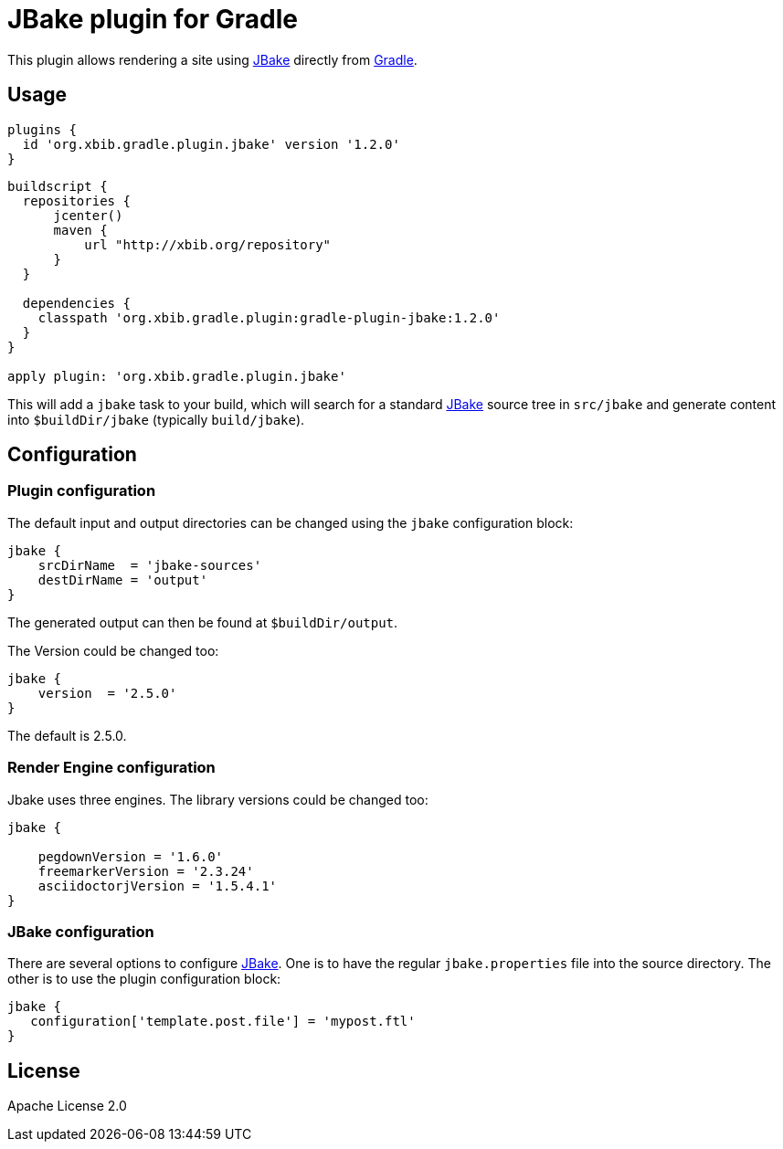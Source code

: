 = JBake plugin for Gradle

This plugin allows rendering a site using http://www.jbake.org[JBake] directly from http://www.gradle.org[Gradle].

== Usage

[source,groovy]
----
plugins {
  id 'org.xbib.gradle.plugin.jbake' version '1.2.0'
}
----

[source,groovy]
----

buildscript {
  repositories {
      jcenter()
      maven {
          url "http://xbib.org/repository"
      }
  }

  dependencies {
    classpath 'org.xbib.gradle.plugin:gradle-plugin-jbake:1.2.0'
  }
}

apply plugin: 'org.xbib.gradle.plugin.jbake'
----

This will add a `jbake` task to your build, which will search for a standard http://www.jbake.org[JBake] source tree in
`src/jbake` and generate content into `$buildDir/jbake` (typically `build/jbake`).

== Configuration
=== Plugin configuration

The default input and output directories can be changed using the `jbake` configuration block:

[source,groovy]
----
jbake {
    srcDirName  = 'jbake-sources'
    destDirName = 'output'
}
----
The generated output can then be found at `$buildDir/output`.

The Version could be changed too:

[source,groovy]
----
jbake {
    version  = '2.5.0'
}
----

The default is 2.5.0.

=== Render Engine configuration

Jbake uses three engines. The library versions could be changed too:

[source,groovy]
----
jbake {

    pegdownVersion = '1.6.0'
    freemarkerVersion = '2.3.24'
    asciidoctorjVersion = '1.5.4.1'
}
----

=== JBake configuration
There are several options to configure http://www.jbake.org[JBake]. One is to have the regular `jbake.properties` file
into the source directory. The other is to use the plugin configuration block:

[source,groovy]
----
jbake {
   configuration['template.post.file'] = 'mypost.ftl'
}
----

== License

Apache License 2.0